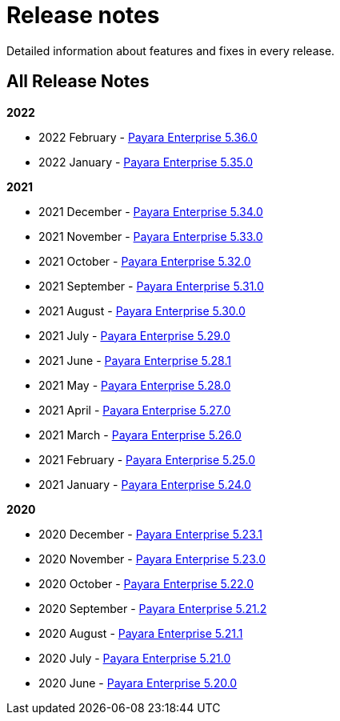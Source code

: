 [[release-notes]]
= Release notes

Detailed information about features and fixes in every release.

[[all-release-notes]]
== All Release Notes

*2022*

* 2022 February - xref:release-notes/release-notes-36-0.adoc[Payara Enterprise 5.36.0]
* 2022 January - xref:release-notes/release-notes-35-0.adoc[Payara Enterprise 5.35.0]

*2021*

* 2021 December - xref:release-notes/release-notes-34-0.adoc[Payara Enterprise 5.34.0]
* 2021 November - xref:release-notes/release-notes-33-0.adoc[Payara Enterprise 5.33.0]
* 2021 October - xref:release-notes/release-notes-32-0.adoc[Payara Enterprise 5.32.0]
* 2021 September - xref:release-notes/release-notes-31-0.adoc[Payara Enterprise 5.31.0]
* 2021 August - xref:release-notes/release-notes-30-0.adoc[Payara Enterprise 5.30.0]
* 2021 July - xref:release-notes/release-notes-29-0.adoc[Payara Enterprise 5.29.0]
* 2021 June - xref:release-notes/release-notes-28-1.adoc[Payara Enterprise 5.28.1]
* 2021 May - xref:release-notes/release-notes-28-0.adoc[Payara Enterprise 5.28.0]
* 2021 April - xref:release-notes/release-notes-27-0.adoc[Payara Enterprise 5.27.0]
* 2021 March - xref:release-notes/release-notes-26-0.adoc[Payara Enterprise 5.26.0]
* 2021 February - xref:release-notes/release-notes-25-0.adoc[Payara Enterprise 5.25.0]
* 2021 January - xref:release-notes/release-notes-24-0.adoc[Payara Enterprise 5.24.0]

*2020*

* 2020 December - xref:release-notes/release-notes-23-1.adoc[Payara Enterprise 5.23.1]
* 2020 November - xref:release-notes/release-notes-23-0.adoc[Payara Enterprise 5.23.0]
* 2020 October - xref:release-notes/release-notes-22-0.adoc[Payara Enterprise 5.22.0]
* 2020 September - xref:release-notes/release-notes-21-2.adoc[Payara Enterprise 5.21.2]
* 2020 August - xref:release-notes/release-notes-21-1.adoc[Payara Enterprise 5.21.1]
* 2020 July - xref:release-notes/release-notes-21-0.adoc[Payara Enterprise 5.21.0]
* 2020 June - xref:release-notes/release-notes-20-0.adoc[Payara Enterprise 5.20.0]

